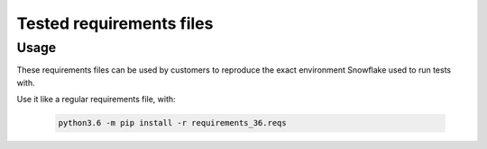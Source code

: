 Tested requirements files
********************************************************************************

Usage
================================================================================

These requirements files can be used by customers to reproduce the exact environment
Snowflake used to run tests with.

Use it like a regular requirements file, with:

    .. code-block:: bash

        python3.6 -m pip install -r requirements_36.reqs
